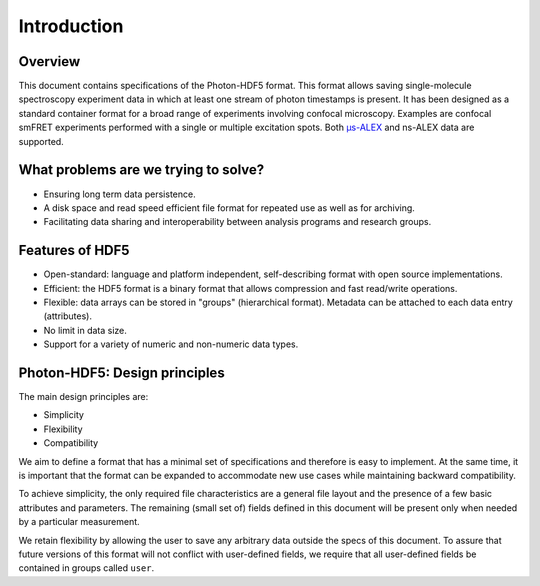 Introduction
============

Overview
------------

This document contains specifications of the Photon-HDF5 format.
This format allows saving single-molecule spectroscopy experiment data in
which at least one stream of photon timestamps is present.
It has been designed
as a standard container format for a broad range of experiments
involving confocal microscopy. Examples are confocal smFRET
experiments performed with a single or multiple excitation spots.
Both `μs-ALEX <http://dx.doi.org/10.1529/biophysj.104.054114>`_
and ns-ALEX data are supported.


What problems are we trying to solve?
-------------------------------------

-  Ensuring long term data persistence.
-  A disk space and read speed efficient file format for repeated use as well as for archiving.
-  Facilitating data sharing and interoperability between analysis programs and
   research groups.

Features of HDF5
----------------

-  Open-standard: language and platform independent, self-describing format
   with open source implementations.
-  Efficient: the HDF5 format is a binary format that allows compression
   and fast read/write operations.
-  Flexible: data arrays can be stored in "groups" (hierarchical
   format). Metadata can be attached to each data entry (attributes).
-  No limit in data size.
-  Support for a variety of numeric and non-numeric
   data types.

Photon-HDF5: Design principles
------------------------------

The main design principles are:

-  Simplicity
-  Flexibility
-  Compatibility

We aim to define a format that has a minimal set of specifications and therefore
is easy to implement. At the same time, it is important that the format can be
expanded to accommodate new use cases while maintaining backward compatibility.

To achieve simplicity, the only required file characteristics are a
general file layout and the presence of a few basic attributes and parameters.
The remaining (small set of) fields defined in this document will be present
only when needed by a particular measurement.

We retain flexibility by allowing the user to save any arbitrary data
outside the specs of this document. To assure that future versions of
this format will not conflict with user-defined fields, we require
that all user-defined fields be contained in groups called ``user``.
